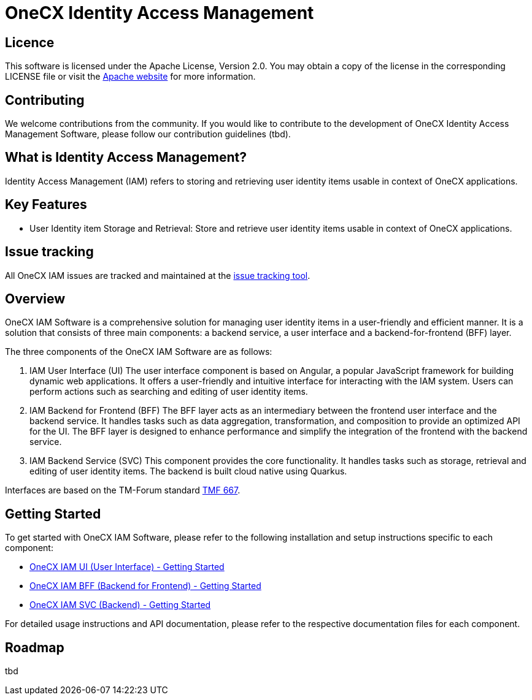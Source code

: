 = OneCX Identity Access Management

== Licence
This software is licensed under the Apache License, Version 2.0.
You may obtain a copy of the license in the corresponding LICENSE file or visit the link:https://www.apache.org/licenses/LICENSE-2.0[Apache website] for more information.

== Contributing
We welcome contributions from the community.
If you would like to contribute to the development of OneCX Identity Access Management Software, please follow our contribution guidelines (tbd).

== What is Identity Access Management?
Identity Access Management (IAM) refers to storing and retrieving user identity items usable in context of OneCX applications.

== Key Features
* User Identity item Storage and Retrieval: Store and retrieve user identity items usable in context of OneCX applications.

== Issue tracking
All OneCX IAM issues are tracked and maintained at the link:https://xyz.com[issue tracking tool].

== Overview
OneCX IAM Software is a comprehensive solution for managing user identity items in a user-friendly and efficient manner.
It is a solution that consists of three main components: a backend service, a user interface and a backend-for-frontend (BFF) layer.

The three components of the OneCX IAM Software are as follows:

. IAM User Interface (UI)
  The user interface component is based on Angular, a popular JavaScript framework for building dynamic web applications.
  It offers a user-friendly and intuitive interface for interacting with the IAM system.
  Users can perform actions such as searching and editing of user identity items.

. IAM Backend for Frontend (BFF)
  The BFF layer acts as an intermediary between the frontend user interface and the backend service.
  It handles tasks such as data aggregation, transformation, and composition to provide an optimized API for the UI.
  The BFF layer is designed to enhance performance and simplify the integration of the frontend with the backend service.

. IAM Backend Service (SVC)
  This component provides the core functionality.
  It handles tasks such as storage, retrieval and editing of user identity items.
  The backend is built cloud native using Quarkus.

Interfaces are based on the TM-Forum standard link:https://github.com/tmforum-apis/TMF667_Document[TMF 667].

== Getting Started
To get started with OneCX IAM Software, please refer to the following installation and setup instructions specific to each component:

* link:https://onecx.github.io/docs/onecx-help/current/onecx-iam-ui/index.html[OneCX IAM UI (User Interface) - Getting Started]
* link:https://onecx.github.io/docs/onecx-help/current/onecx-iam-bff/index.html[OneCX IAM BFF (Backend for Frontend) - Getting Started]
* link:https://onecx.github.io/docs/onecx-help/current/onecx-iam-svc/index.html[OneCX IAM SVC (Backend) - Getting Started]

For detailed usage instructions and API documentation, please refer to the respective documentation files for each component.

== Roadmap
tbd